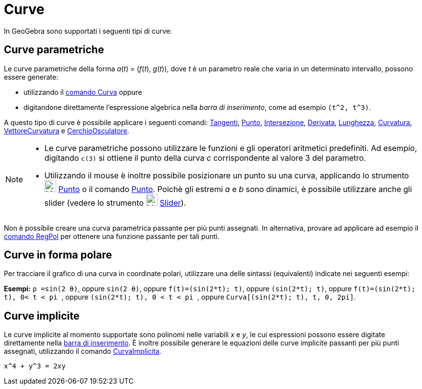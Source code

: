 = Curve

In GeoGebra sono supportati i seguenti tipi di curve:

== Curve parametriche

Le curve parametriche della forma _a_(_t_) = (_f_(_t_), _g_(_t_)), dove _t_ è un parametro reale che varia in un
determinato intervallo, possono essere generate:

* utilizzando il xref:/commands/Curva.adoc[comando Curva] oppure
* digitandone direttamente l'espressione algebrica nella _barra di inserimento_, come ad esempio `++(t^2, t^3)++`.

A questo tipo di curve è possibile applicare i seguenti comandi: xref:/commands/Tangenti.adoc[Tangenti],
xref:/commands/Punto.adoc[Punto], xref:/commands/Intersezione.adoc[Intersezione],
xref:/commands/Derivata.adoc[Derivata], xref:/commands/Lunghezza.adoc[Lunghezza],
xref:/commands/Curvatura.adoc[Curvatura], xref:/commands/VettoreCurvatura.adoc[VettoreCurvatura] e
xref:/commands/CerchioOsculatore.adoc[CerchioOsculatore].

[NOTE]
====

* Le curve parametriche possono utilizzare le funzioni e gli operatori aritmetici predefiniti. Ad esempio, digitando
`++c(3)++` si ottiene il punto della curva _c_ corrispondente al valore 3 del parametro.
* Utilizzando il mouse è inoltre possibile posizionare un punto su una curva, applicando lo strumento
image:24px-Mode_point.svg.png[Mode point.svg,width=24,height=24] xref:/tools/Punto.adoc[Punto] o il comando
xref:/commands/Punto.adoc[Punto]. Poichè gli estremi _a_ e _b_ sono dinamici, è possibile utilizzare anche gli slider
(vedere lo strumento image:24px-Mode_slider.svg.png[Mode slider.svg,width=24,height=24]
xref:/tools/Slider.adoc[Slider]).

====

Non è possibile creare una curva parametrica passante per più punti assegnati. In alternativa, provare ad applicare ad
esempio il xref:/commands/RegPol.adoc[comando RegPol] per ottenere una funzione passante per tali punti.

== Curve in forma polare

Per tracciare il grafico di una curva in coordinate polari, utilizzare una delle sintassi (equivalenti) indicate nei
seguenti esempi:

[EXAMPLE]
====

*Esempi:* `++ρ =sin(2 θ)++`, oppure `++sin(2 θ)++`, oppure `++f(t)=(sin(2*t); t)++`, oppure `++(sin(2*t); t)++`, oppure
`++f(t)=(sin(2*t); t), 0< t < pi ++`, oppure `++(sin(2*t); t), 0 < t < pi ++`, oppure
`++Curva[(sin(2*t); t), t, 0, 2pi]++`.

====

== Curve implicite

Le curve implicite al momento supportate sono polinomi nelle variabili _x_ e _y_, le cui espressioni possono essere
digitate direttamente nella xref:/Barra_di_inserimento.adoc[barra di inserimento]. È inoltre possibile generare le
equazioni delle curve implicite passanti per più punti assegnati, utilizzando il comando
xref:/commands/CurvaImplicita.adoc[CurvaImplicita].

[EXAMPLE]
====

`++x^4 + y^3 = 2xy++`

====
